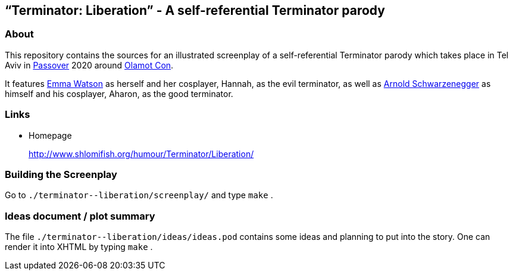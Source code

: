 == “Terminator: Liberation” - A self-referential Terminator parody

=== About

This repository contains the sources for an illustrated screenplay of a
self-referential Terminator parody which takes place in Tel Aviv in
https://en.wikipedia.org/wiki/Passover[Passover] 2020 around
http://www.olamot-con.org.il/[Olamot Con].

It features https://www.shlomifish.org/meta/nav-blocks/blocks/#harry_potter_sect[Emma Watson] as herself and her cosplayer, Hannah, as the evil
terminator, as well as
https://en.wikipedia.org/wiki/Arnold_Schwarzenegger[Arnold Schwarzenegger] as
himself and his cosplayer, Aharon, as the good terminator.

=== Links

* Homepage
+
http://www.shlomifish.org/humour/Terminator/Liberation/

=== Building the Screenplay

Go to `+./terminator--liberation/screenplay/+` and type `+make+` .

=== Ideas document / plot summary

The file `+./terminator--liberation/ideas/ideas.pod+` contains some
ideas and planning to put into the story. One can render it into XHTML
by typing `+make+` .
